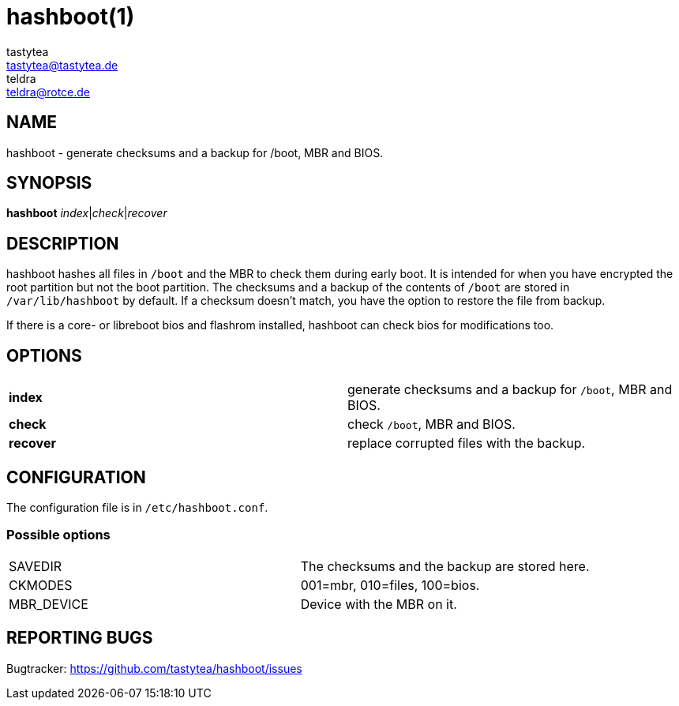 = hashboot(1)
tastytea <tastytea@tastytea.de>; teldra <teldra@rotce.de>
:Date:          2019-02-24
:Revision:      0.9.8
:man source:    hashboot
:man version:   {revision}
:man manual:    General Commands Manual

== NAME

hashboot - generate checksums and a backup for /boot, MBR and BIOS.

== SYNOPSIS

*hashboot* _index_|_check_|_recover_

== DESCRIPTION

hashboot hashes all files in `/boot` and the MBR to check them during early
boot. It is intended for when you have encrypted the root partition but not the
boot partition. The checksums and a backup of the contents of `/boot` are stored
in `/var/lib/hashboot` by default. If a checksum doesn't match, you have the
option to restore the file from backup.

If there is a core- or libreboot bios and flashrom installed, hashboot can
check bios for modifications too.

== OPTIONS

[frame="none",grid="none"]
|============
| *index*   | generate checksums and a backup for `/boot`, MBR and BIOS.
| *check*   | check `/boot`, MBR and BIOS.
| *recover* | replace corrupted files with the backup.
|============

== CONFIGURATION

The configuration file is in `/etc/hashboot.conf`.

=== Possible options

[frame="none",grid="none"]
|============
|SAVEDIR    | The checksums and the backup are stored here.
|CKMODES    | 001=mbr, 010=files, 100=bios.
|MBR_DEVICE | Device with the MBR on it.
|============


== REPORTING BUGS

Bugtracker: https://github.com/tastytea/hashboot/issues
